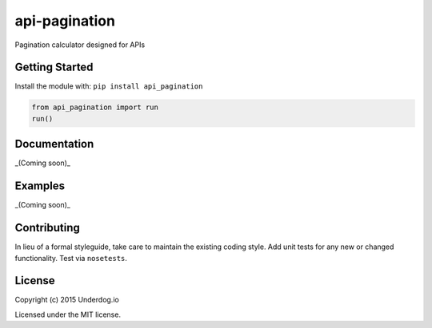api-pagination
==============

.. image:: https://travis-ci.org/underdogio/api-pagination.png?branch=master
   :target: https://travis-ci.org/underdogio/api-pagination
   :alt: Build Status

Pagination calculator designed for APIs

Getting Started
---------------
Install the module with: ``pip install api_pagination``

.. code:: python

    from api_pagination import run
    run()

Documentation
-------------
_(Coming soon)_

Examples
--------
_(Coming soon)_

Contributing
------------
In lieu of a formal styleguide, take care to maintain the existing coding style. Add unit tests for any new or changed functionality. Test via ``nosetests``.

License
-------
Copyright (c) 2015 Underdog.io

Licensed under the MIT license.
